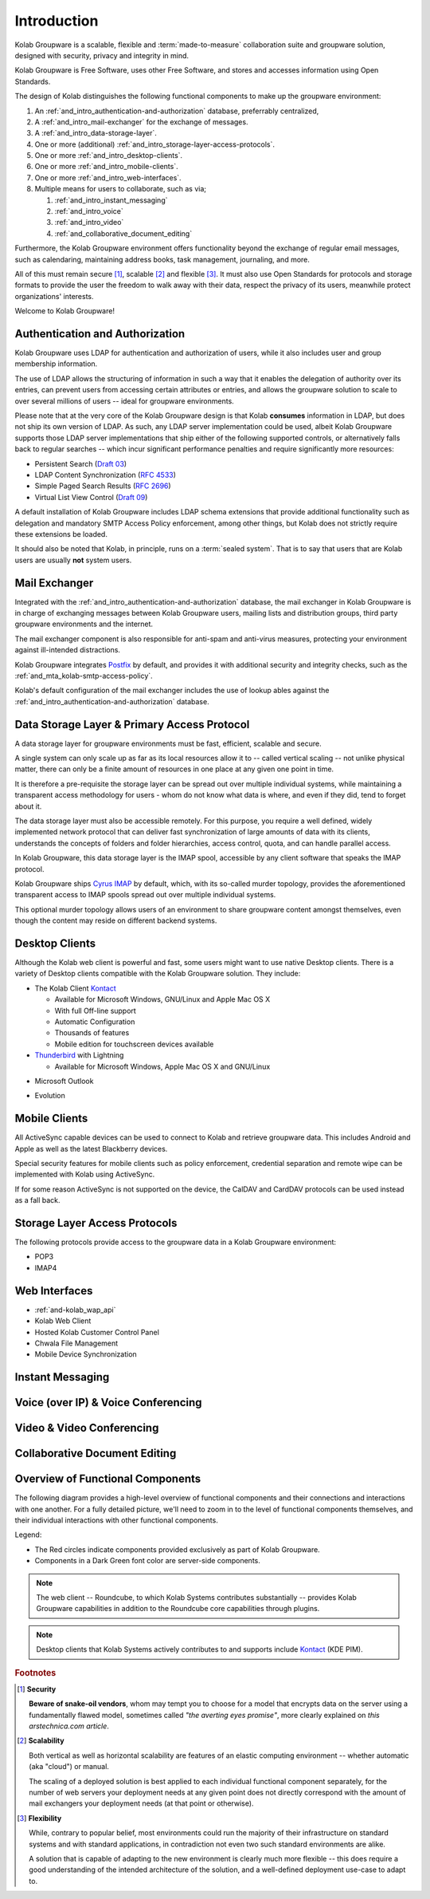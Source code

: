 .. _and_intro:

============
Introduction
============

Kolab Groupware is a scalable, flexible and :term:`made-to-measure`
collaboration suite and groupware solution, designed with security,
privacy and integrity in mind.

Kolab Groupware is Free Software, uses other Free Software, and stores
and accesses information using Open Standards.

The design of Kolab distinguishes the following functional components to
make up the groupware environment:

#.  An :ref:`and_intro_authentication-and-authorization` database,
    preferrably centralized,

#.  A :ref:`and_intro_mail-exchanger` for the exchange of messages.

#.  A :ref:`and_intro_data-storage-layer`.

#.  One or more (additional)
    :ref:`and_intro_storage-layer-access-protocols`.

#.  One or more :ref:`and_intro_desktop-clients`.

#.  One or more :ref:`and_intro_mobile-clients`.

#.  One or more :ref:`and_intro_web-interfaces`.

#.  Multiple means for users to collaborate, such as via;

    #.  :ref:`and_intro_instant_messaging`

    #.  :ref:`and_intro_voice`

    #.  :ref:`and_intro_video`

    #.  :ref:`and_collaborative_document_editing`

Furthermore, the Kolab Groupware environment offers functionality beyond
the exchange of regular email messages, such as calendaring, maintaining
address books, task management, journaling, and more.

All of this must remain secure [#]_, scalable [#]_ and flexible [#]_. It
must also use Open Standards for protocols and storage formats to
provide the user the freedom to walk away with their data, respect the
privacy of its users, meanwhile protect organizations' interests.

Welcome to Kolab Groupware!

.. _and_intro_authentication-and-authorization:

Authentication and Authorization
================================

Kolab Groupware uses LDAP for authentication and authorization of users,
while it also includes user and group membership information.

The use of LDAP allows the structuring of information in such a way that
it enables the delegation of authority over its entries, can prevent
users from accessing certain attributes or entries, and allows the
groupware solution to scale to over several millions of users -- ideal
for groupware environments.

Please note that at the very core of the Kolab Groupware design is that
Kolab **consumes** information in LDAP, but does not ship its own
version of LDAP. As such, any LDAP server implementation could be used,
albeit Kolab Groupware supports those LDAP server implementations that
ship either of the following supported controls, or alternatively falls
back to regular searches -- which incur significant performance
penalties and require significantly more resources:

*   Persistent Search (`Draft 03`_)
*   LDAP Content Synchronization (`RFC 4533`_)
*   Simple Paged Search Results (`RFC 2696`_)
*   Virtual List View Control (`Draft 09`_)

A default installation of Kolab Groupware includes LDAP schema
extensions that provide additional functionality such as delegation and
mandatory SMTP Access Policy enforcement, among other things, but Kolab
does not strictly require these extensions be loaded.

It should also be noted that Kolab, in principle, runs on a
:term:`sealed system`. That is to say that users that are Kolab users
are usually **not** system users.

.. seealso::

    For more information on LDAP integration in Kolab Groupware, please
    refer to:

    *   :ref:`and-kolab-groupware-and-ldap`

.. _and_intro_mail-exchanger:

Mail Exchanger
==============

Integrated with the :ref:`and_intro_authentication-and-authorization`
database, the mail exchanger in Kolab Groupware is in charge of
exchanging messages between Kolab Groupware users, mailing lists and
distribution groups, third party groupware environments and the
internet.

The mail exchanger component is also responsible for anti-spam and
anti-virus measures, protecting your environment against ill-intended
distractions.

Kolab Groupware integrates `Postfix`_ by default, and provides it with
additional security and integrity checks, such as the
:ref:`and_mta_kolab-smtp-access-policy`.

Kolab's default configuration of the mail exchanger includes the use of
lookup ables against the
:ref:`and_intro_authentication-and-authorization` database.

.. seealso::

    *   :ref:`and_mta_postfix`
    *   :ref:`and_mta_kolab-smtp-access-policy`

.. _and_intro_data-storage-layer:

Data Storage Layer & Primary Access Protocol
============================================

A data storage layer for groupware environments must be fast, efficient,
scalable and secure.

A single system can only scale up as far as its local resources allow it
to -- called vertical scaling -- not unlike physical matter, there can
only be a finite amount of resources in one place at any given one point
in time.

It is therefore a pre-requisite the storage layer can be spread out over
multiple individual systems, while maintaining a transparent access
methodology for users - whom do not know what data is where, and even if
they did, tend to forget about it.

The data storage layer must also be accessible remotely. For this
purpose, you require a well defined, widely implemented network protocol
that can deliver fast synchronization of large amounts of data with its
clients, understands the concepts of folders and folder hierarchies,
access control, quota, and can handle parallel access.

In Kolab Groupware, this data storage layer is the IMAP spool,
accessible by any client software that speaks the IMAP protocol.

Kolab Groupware ships `Cyrus IMAP`_ by default, which, with its
so-called murder topology, provides the aforementioned transparent
access to IMAP spools spread out over multiple individual systems.

This optional murder topology allows users of an environment to share
groupware content amongst themselves, even though the content may reside
on different backend systems.

.. seealso::

    *   :ref:`deployment_imap_cyrus-imap-murder`

.. _and_intro_desktop-clients:

Desktop Clients
===============

Although the Kolab web client is powerful and fast, some users might
want to use native Desktop clients. There is a variety of Desktop
clients compatible with the Kolab Groupware solution. They include:

*   The Kolab Client `Kontact`_

    *   Available for Microsoft Windows, GNU/Linux and Apple Mac OS X
    *   With full Off-line support
    *   Automatic Configuration
    *   Thousands of features
    *   Mobile edition for touchscreen devices available

*   `Thunderbird <http://thunderbird.org>`_ with Lightning

    *   Available for Microsoft Windows, Apple Mac OS X and GNU/Linux

.. versionadded:: Kolab 3.1

    *   Apple Mail, Address book and Apple Calendar (previously iCal)

*   Microsoft Outlook

.. versionadded:: Kolab 3.0

    *   using the connector from `Bynari`_

.. versionadded:: Kolab 3.1, Outlook 2013

    *   ActiveSync

* Evolution

.. _and_intro_mobile-clients:

Mobile Clients
==============

All ActiveSync capable devices can be used to connect to Kolab and
retrieve groupware data. This includes Android and Apple as well as the
latest Blackberry devices.

Special security features for mobile clients such as policy enforcement,
credential separation and remote wipe can be implemented with Kolab
using ActiveSync.

If for some reason ActiveSync is not supported on the device, the CalDAV
and CardDAV protocols can be used instead as a fall back.


.. _and_intro_storage-layer-access-protocols:

Storage Layer Access Protocols
==============================

The following protocols provide access to the groupware data in a Kolab
Groupware environment:

*   POP3
*   IMAP4

.. versionadded:: Kolab 3.0

    *   ActiveSync

.. versionadded:: Kolab 3.1

    *   CalDAV
    *   CardDAV
    *   WebDAV

.. _and_intro_web-interfaces:

Web Interfaces
==============

*   :ref:`and-kolab_wap_api`
*   Kolab Web Client
*   Hosted Kolab Customer Control Panel
*   Chwala File Management
*   Mobile Device Synchronization

.. _and_intro_instant_messaging:

Instant Messaging
=================

.. _and_intro_voice:

Voice (over IP) & Voice Conferencing
====================================

.. _and_intro_video:

Video & Video Conferencing
==========================

.. _and_collaborative_document_editing:

Collaborative Document Editing
==============================

.. _and_intro_overview-functional-components:

Overview of Functional Components
=================================

The following diagram provides a high-level overview of functional
components and their connections and interactions with one another. For
a fully detailed picture, we'll need to zoom in to the level of
functional components themselves, and their individual interactions with
other functional components.

.. graphviz::

    digraph overview {
            "Desktop Client";
            "Mobile Device";
            "Web Client" [fontcolor=darkgreen];
            "Administration Panel" [color=red,fontcolor=darkgreen];
            "ActiveSync" [color=red,fontcolor=darkgreen];
            "DAV Access" [color=red,fontcolor=darkgreen];
            "IMAP" [fontcolor=darkgreen];
            "LDAP" [fontcolor=darkgreen];
            "MTA" [fontcolor=darkgreen];
            "Daemon" [color=red,fontcolor=darkgreen];
            "Resource Scheduler" [color=red,fontcolor=darkgreen];

            "User" -> "Desktop Client", "Desktop Browser", "Mobile Device";
            "Desktop Browser" -> "Web Client", "Administration Panel";
            "Mobile Device" -> "ActiveSync", "DAV Access", "IMAP";

            "Desktop Client" -> "IMAP", "LDAP", "MTA", "DAV Access" [color=purple];
            "DAV Access" -> "IMAP", "LDAP", "MTA" [color=pink];
            "Web Client" -> "IMAP", "LDAP", "MTA" [color=blue];
            "ActiveSync" -> "IMAP", "LDAP", "MTA" [color=yellow];
            "MTA" -> "LDAP", "IMAP";
            "LDAP" -> "Daemon" -> "IMAP";
            "Daemon" -> "LDAP";
            "MTA" -> "Resource Scheduler" -> "MTA", "LDAP", "IMAP";

            "Administration Panel" -> "LDAP";
        }

Legend:

*   The Red circles indicate components provided exclusively as part of
    Kolab Groupware.

*   Components in a Dark Green font color are server-side components.

.. NOTE::

    The web client -- Roundcube, to which Kolab Systems contributes
    substantially -- provides Kolab Groupware capabilities in addition
    to the Roundcube core capabilities through plugins.

.. NOTE::

    Desktop clients that Kolab Systems actively contributes to and
    supports include `Kontact`_ (KDE PIM).

.. rubric:: Footnotes

.. [#] **Security**

    **Beware of snake-oil vendors**, whom may tempt you to choose for a
    model that encrypts data on the server using a fundamentally flawed
    model, sometimes called *"the averting eyes promise"*, more clearly
    explained on `this arstechnica.com article`.

.. [#] **Scalability**

    Both vertical as well as horizontal scalability are features of an
    elastic computing environment -- whether automatic (aka "cloud") or
    manual.

    The scaling of a deployed solution is best applied to each
    individual functional component separately, for the number of web
    servers your deployment needs at any given point does not directly
    correspond with the amount of mail exchangers your deployment needs
    (at that point or otherwise).

.. [#] **Flexibility**

    While, contrary to popular belief, most environments could run the
    majority of their infrastructure on standard systems and with
    standard applications, in contradiction not even two such standard
    environments are alike.

    A solution that is capable of adapting to the new environment is
    clearly much more flexible -- this does require a good understanding
    of the intended architecture of the solution, and a well-defined
    deployment use-case to adapt to.

.. _Draft 03: http://tools.ietf.org/html/draft-ietf-ldapext-psearch-03
.. _Draft 09: http://tools.ietf.org/html/draft-ietf-ldapext-ldapv3-vlv-09
.. _RFC 4533: http://tools.ietf.org/html/rfc4533
.. _RFC 2696: http://tools.ietf.org/html/rfc2696
.. _Postfix: http://www.postfix.org
.. _Cyrus IMAP: http://cyrusimap.org
.. _Bynari: http://www.bynari.com
.. _Kontact: http://kontact.org
.. _this arstechnica.com article: http://arstechnica.com/security/2013/11/op-ed-a-critique-of-lavabit/
